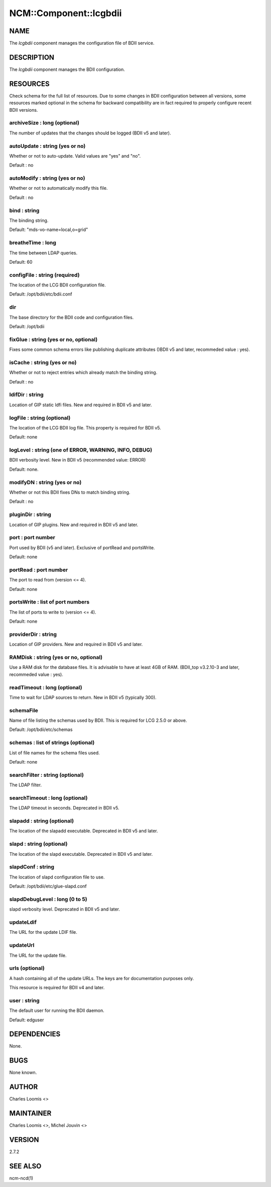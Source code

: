 
#########################
NCM\::Component\::lcgbdii
#########################


****
NAME
****


The \ *lcgbdii*\  component manages the configuration file of BDII service.


***********
DESCRIPTION
***********


The \ *lcgbdii*\  component manages the BDII configuration.


*********
RESOURCES
*********


Check schema for the full list of resources. Due to some changes in BDII configuration between all versions,
some resources marked optional in the schema for backward compatibility are in fact required to properly
configure recent BDII versions.

archiveSize : long (optional)
=============================


The number of updates that the changes should be logged (BDII v5 and later).


autoUpdate : string (yes or no)
===============================


Whether or not to auto-update.  Valid values are "yes" and "no".

Default : no


autoModify : string (yes or no)
===============================


Whether or not to automatically modify this file.

Default : no


bind : string
=============


The binding string.

Default: "mds-vo-name=local,o=grid"


breatheTime : long
==================


The time between LDAP queries.

Default: 60


configFile : string (required)
==============================


The location of the LCG BDII configuration file.

Default: /opt/bdii/etc/bdii.conf


dir
===


The base directory for the BDII code and configuration files.

Default: /opt/bdii


fixGlue : string (yes or no, optional)
======================================


Fixes some common schema errors like publishing duplicate attributes ()BDII v5 and later, recommeded value : yes).


isCache : string (yes or no)
============================


Whether or not to reject entries which already match the binding string.

Default : no


ldifDir : string
================


Location of GIP static ldfi files. New and required in BDII v5 and later.


logFile : string (optional)
===========================


The location of the LCG BDII log file. This property is required for BDII v5.

Default: none


logLevel : string (one of ERROR, WARNING, INFO, DEBUG)
======================================================


BDII verbosity level. New in BDII v5 (recommended value: ERROR)

Default: none.


modifyDN : string (yes or no)
=============================


Whether or not this BDII fixes DNs to match binding string.

Default : no


pluginDir : string
==================


Location of GIP plugins. New and required in BDII v5 and later.


port : port number
==================


Port used by BDII (v5 and later). Exclusive of portRead and portsWrite.

Default: none


portRead : port number
======================


The port to read from (version <= 4).

Default: none


portsWrite : list of port numbers
=================================


The list of ports to write to (version <= 4).

Default: none


providerDir : string
====================


Location of GIP providers. New and required in BDII v5 and later.


RAMDisk : string (yes or no, optional)
======================================


Use a RAM disk for the database files. It is advisable to have at least 4GB of RAM.
(BDII_top v3.2.10-3 and later, recommeded value : yes).


readTimeout : long (optional)
=============================


Time to wait for LDAP sources to return. New in BDII v5 (typically 300).


schemaFile
==========


Name of file listing the schemas used by BDII.  This is required for LCG 2.5.0 or above.

Default: /opt/bdii/etc/schemas


schemas : list of strings (optional)
====================================


List of file names for the schema files used.

Default: none


searchFilter : string (optional)
================================


The LDAP filter.


searchTimeout : long (optional)
===============================


The LDAP timeout in seconds. Deprecated in BDII v5.


slapadd : string (optional)
===========================


The location of the slapadd executable. Deprecated in BDII v5 and later.


slapd : string (optional)
=========================


The location of the slapd executable. Deprecated in BDII v5 and later.


slapdConf : string
==================


The location of slapd configuration file to use.

Default:  /opt/bdii/etc/glue-slapd.conf


slapdDebugLevel : long (0 to 5)
===============================


slapd verbosity level. Deprecated in BDII v5 and later.


updateLdif
==========


The URL for the update LDIF file.


updateUrl
=========


The URL for the update file.


urls (optional)
===============


A hash containing all of the update URLs.  The keys are for
documentation purposes only.

This resource is required for BDII v4 and later.


user : string
=============


The default user for running the BDII daemon.

Default: edguser



************
DEPENDENCIES
************


None.


****
BUGS
****


None known.


******
AUTHOR
******


Charles Loomis <>


**********
MAINTAINER
**********


Charles Loomis <>, Michel Jouvin <>


*******
VERSION
*******


2.7.2


********
SEE ALSO
********


ncm-ncd(1)

